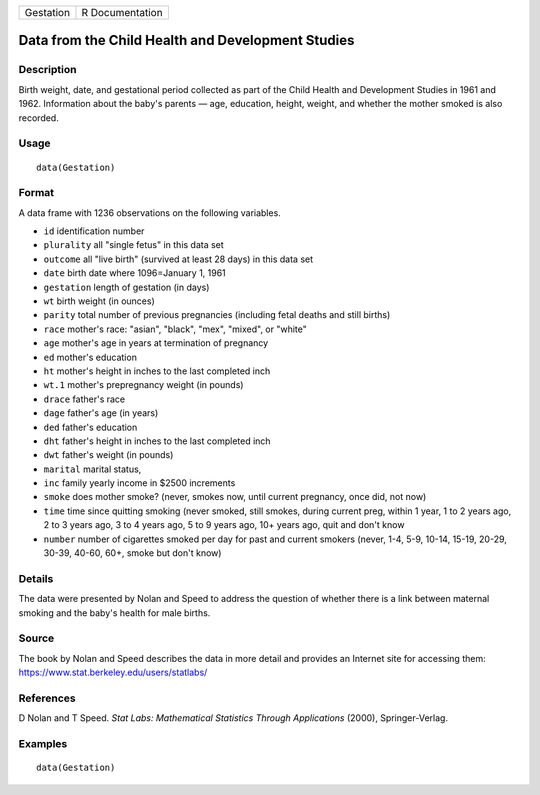 ========= ===============
Gestation R Documentation
========= ===============

Data from the Child Health and Development Studies
--------------------------------------------------

Description
~~~~~~~~~~~

Birth weight, date, and gestational period collected as part of the
Child Health and Development Studies in 1961 and 1962. Information about
the baby's parents — age, education, height, weight, and whether the
mother smoked is also recorded.

Usage
~~~~~

::

   data(Gestation)

Format
~~~~~~

A data frame with 1236 observations on the following variables.

-  ``id`` identification number

-  ``plurality`` all "single fetus" in this data set

-  ``outcome`` all "live birth" (survived at least 28 days) in this data
   set

-  ``date`` birth date where 1096=January 1, 1961

-  ``gestation`` length of gestation (in days)

-  ``wt`` birth weight (in ounces)

-  ``parity`` total number of previous pregnancies (including fetal
   deaths and still births)

-  ``race`` mother's race: "asian", "black", "mex", "mixed", or "white"

-  ``age`` mother's age in years at termination of pregnancy

-  ``ed`` mother's education

-  ``ht`` mother's height in inches to the last completed inch

-  ``wt.1`` mother's prepregnancy weight (in pounds)

-  ``drace`` father's race

-  ``dage`` father's age (in years)

-  ``ded`` father's education

-  ``dht`` father's height in inches to the last completed inch

-  ``dwt`` father's weight (in pounds)

-  ``marital`` marital status,

-  ``inc`` family yearly income in $2500 increments

-  ``smoke`` does mother smoke? (never, smokes now, until current
   pregnancy, once did, not now)

-  ``time`` time since quitting smoking (never smoked, still smokes,
   during current preg, within 1 year, 1 to 2 years ago, 2 to 3 years
   ago, 3 to 4 years ago, 5 to 9 years ago, 10+ years ago, quit and
   don't know

-  ``number`` number of cigarettes smoked per day for past and current
   smokers (never, 1-4, 5-9, 10-14, 15-19, 20-29, 30-39, 40-60, 60+,
   smoke but don't know)

Details
~~~~~~~

The data were presented by Nolan and Speed to address the question of
whether there is a link between maternal smoking and the baby's health
for male births.

Source
~~~~~~

The book by Nolan and Speed describes the data in more detail and
provides an Internet site for accessing them:
https://www.stat.berkeley.edu/users/statlabs/

References
~~~~~~~~~~

D Nolan and T Speed. *Stat Labs: Mathematical Statistics Through
Applications* (2000), Springer-Verlag.

Examples
~~~~~~~~

::

   data(Gestation)

